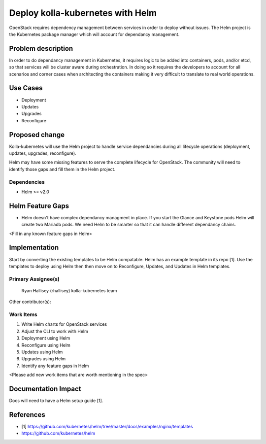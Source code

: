 =================================
Deploy kolla-kubernetes with Helm
=================================

OpenStack requires dependency management between services in order to deploy
without issues.  The Helm project is the Kubernetes package manager which will
account for dependancy management.

Problem description
===================

In order to do dependancy management in Kubernetes, it requires logic to be
added into containers, pods, and/or etcd, so that services will be cluster aware
during orchestration.  In doing so it requires the developers to account for all
scenarios and corner cases when architecting the containers making it very
difficult to translate to real world operations.

Use Cases
=========

- Deployment
- Updates
- Upgrades
- Reconfigure

Proposed change
===============

Kolla-kubernetes will use the Helm project to handle service dependancies during
all lifecycle operations (deployment, updates, upgrades, reconfigure).

Helm may have some missing features to serve the complete lifecycle for
OpenStack.  The community will need to identify those gaps and fill them in the
Helm project.

Dependencies
------------

- Helm >= v2.0


Helm Feature Gaps
=================

- Helm doesn't have complex dependancy managment in place. If you start the
  Glance and Keystone pods Helm will create two Mariadb pods.  We need Helm to
  be smarter so that it can handle different dependancy chains.

<Fill in any known feature gaps in Helm>

Implementation
==============

Start by converting the existing templates to be Helm compatable.  Helm has an
example template in its repo [1].  Use the templates to deploy using Helm then
then move on to Reconfigure, Updates, and Updates in Helm templates.

Primary Assignee(s)
-------------------
  Ryan Hallisey (rhallisey)
  kolla-kubernetes team

Other contributor(s):


Work Items
----------
1. Write Helm charts for OpenStack services
2. Adjust the CLI to work with Helm
3. Deployment using Helm
4. Reconfigure using Helm
5. Updates using Helm
6. Upgrades using Helm
7. Identify any feature gaps in Helm

<Please add new work items that are worth mentioning in the spec>

Documentation Impact
====================

Docs will need to have a Helm setup guide [1].

References
==========

- [1] https://github.com/kubernetes/helm/tree/master/docs/examples/nginx/templates
-  https://github.com/kubernetes/helm
